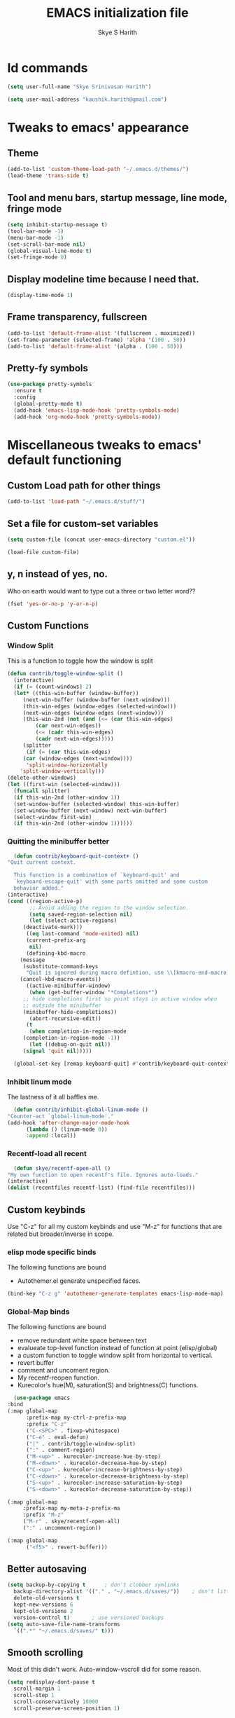 #+STARTUP: overview
#+TITLE: EMACS initialization file
#+AUTHOR: Skye S Harith
#+EMAIL: kaushik.harith@gmail.com
#+OPTIONS: toc:t todo:nil

* Id commands
  #+begin_src emacs-lisp
    (setq user-full-name "Skye Srinivasan Harith")

    (setq user-mail-address "kaushik.harith@gmail.com")
  #+end_src

* Tweaks to emacs' appearance
** Theme
   #+begin_src emacs-lisp
     (add-to-list 'custom-theme-load-path "~/.emacs.d/themes/")
     (load-theme 'trans-side t)
   #+end_src

** Tool and menu bars, startup message, line mode, fringe mode
   #+begin_src emacs-lisp
     (setq inhibit-startup-message t)
     (tool-bar-mode -1)
     (menu-bar-mode -1)
     (set-scroll-bar-mode nil)
     (global-visual-line-mode t)
     (set-fringe-mode 0)
   #+end_src

** Display modeline time because I need that.
   #+begin_src emacs-lisp
     (display-time-mode 1)
   #+end_src

** Frame transparency, fullscreen
   #+begin_src emacs-lisp
     (add-to-list 'default-frame-alist '(fullscreen . maximized))
     (set-frame-parameter (selected-frame) 'alpha '(100 . 50))
     (add-to-list 'default-frame-alist '(alpha . (100 . 50)))
   #+end_src

** Pretty-fy symbols
   #+begin_src emacs-lisp
     (use-package pretty-symbols
       :ensure t
       :config
       (global-pretty-mode t)
       (add-hook 'emacs-lisp-mode-hook 'pretty-symbols-mode)
       (add-hook 'org-mode-hook 'pretty-symbols-mode))
   #+end_src 

* Miscellaneous tweaks to emacs' default functioning
** Custom Load path for other things
   #+begin_src emacs-lisp
     (add-to-list 'load-path "~/.emacs.d/stuff/")
   #+end_src

** Set a file for custom-set variables
   #+begin_src emacs-lisp
     (setq custom-file (concat user-emacs-directory "custom.el"))

     (load-file custom-file)
   #+end_src

** y, n instead of yes, no.
   Who on earth would want to type out a three or two letter word??
   #+begin_src emacs-lisp
     (fset 'yes-or-no-p 'y-or-n-p)
   #+end_src

** Custom Functions
*** Window Split
    This is a function to toggle how the window is split
   #+begin_src emacs-lisp
     (defun contrib/toggle-window-split ()
       (interactive)
       (if (= (count-windows) 2)
	   (let* ((this-win-buffer (window-buffer))
	      (next-win-buffer (window-buffer (next-window)))
	      (this-win-edges (window-edges (selected-window)))
	      (next-win-edges (window-edges (next-window)))
	      (this-win-2nd (not (and (<= (car this-win-edges)
			  (car next-win-edges))
			  (<= (cadr this-win-edges)
			  (cadr next-win-edges)))))
	      (splitter
	       (if (= (car this-win-edges)
		  (car (window-edges (next-window))))
	       'split-window-horizontally
	     'split-window-vertically)))
	 (delete-other-windows)
	 (let ((first-win (selected-window)))
	   (funcall splitter)
	   (if this-win-2nd (other-window 1))
	   (set-window-buffer (selected-window) this-win-buffer)
	   (set-window-buffer (next-window) next-win-buffer)
	   (select-window first-win)
	   (if this-win-2nd (other-window 1))))))
   #+end_src

*** Quitting the minibuffer better
    #+BEGIN_SRC emacs-lisp
      (defun contrib/keyboard-quit-context+ ()
	"Quit current context.

      This function is a combination of `keyboard-quit' and
      `keyboard-escape-quit' with some parts omitted and some custom
      behavior added."
	(interactive)
	(cond ((region-active-p)
	       ;; Avoid adding the region to the window selection.
	       (setq saved-region-selection nil)
	       (let (select-active-regions)
		 (deactivate-mark)))
	      ((eq last-command 'mode-exited) nil)
	      (current-prefix-arg
	       nil)
	      (defining-kbd-macro
		(message
		 (substitute-command-keys
		  "Quit is ignored during macro defintion, use \\[kmacro-end-macro] if you want to stop macro definition"))
		(cancel-kbd-macro-events))
	      ((active-minibuffer-window)
	       (when (get-buffer-window "*Completions*")
		 ;; hide completions first so point stays in active window when
		 ;; outside the minibuffer
		 (minibuffer-hide-completions))
	       (abort-recursive-edit))
	      (t
	       (when completion-in-region-mode
		 (completion-in-region-mode -1))
	       (let ((debug-on-quit nil))
		 (signal 'quit nil)))))

      (global-set-key [remap keyboard-quit] #'contrib/keyboard-quit-context+)
    #+END_SRC

*** Inhibit linum mode
    The lastness of it all baffles me.
    #+begin_src emacs-lisp
      (defun contrib/inhibit-global-linum-mode ()
	"Counter-act `global-linum-mode'."
	(add-hook 'after-change-major-mode-hook
		  (lambda () (linum-mode 0))
		  :append :local))
    #+end_src

*** Recentf-load all recent
    #+begin_src emacs-lisp
      (defun skye/recentf-open-all ()
	"My own function to open recentf's file. Ignores auto-loads."
	(interactive)
	(dolist (recentfiles recentf-list) (find-file recentfiles)))
    #+end_src

** Custom keybinds
   Use "C-z" for all my custom keybinds and use "M-z" for functions that are related but broader/inverse in scope.
*** elisp mode specific binds
    The following functions are bound
    - Autothemer.el generate unspecified faces.
    #+begin_src emacs-lisp
      (bind-key "C-z g" 'autothemer-generate-templates emacs-lisp-mode-map)
    #+end_src
    
*** Global-Map binds 
    The following functions are bound
    - remove redundant white space between text
    - evalueate top-level function instead of function at point (elisp/global)
    - a custom function to toggle window split from horizontal to vertical.
    - revert buffer 
    - comment and uncoment region.
    - My recentf-reopen function.
    - Kurecolor's hue(M), saturation(S) and brightness(C) functions.
    #+begin_src emacs-lisp
      (use-package emacs
	:bind
	(:map global-map
	      :prefix-map my-ctrl-z-prefix-map
	      :prefix "C-z"
	      ("C-<SPC>" . fixup-whitespace)
	      ("C-e" . eval-defun)
	      ("|" . contrib/toggle-window-split)
	      (":" . comment-region)
	      ("M-<up>" . kurecolor-increase-hue-by-step)
	      ("M-<down>" . kurecolor-decrease-hue-by-step)
	      ("C-<up>" . kurecolor-increase-brightness-by-step)
	      ("C-<down>" . kurecolor-decrease-brightness-by-step)
	      ("S-<up>" . kurecolor-increase-saturation-by-step)
	      ("S-<down>" . kurecolor-decrease-saturation-by-step))

	(:map global-map
		 :prefix-map my-meta-z-prefix-ma
		 :prefix "M-z"
		 ("M-r" . skye/recentf-open-all)
		 (":" . uncomment-region))

	(:map global-map
	      ("<f5>" . revert-buffer)))
    #+end_src

** Better autosaving
   #+begin_src emacs-lisp
     (setq backup-by-copying t      ; don't clobber symlinks
	   backup-directory-alist '(("." . "~/.emacs.d/saves/"))    ; don't litter my fs tree
	   delete-old-versions t
	   kept-new-versions 6
	   kept-old-versions 2
	   version-control t)       ; use versioned backups
     (setq auto-save-file-name-transforms
	   `((".*" "~/.emacs.d/saves/" t)))
   #+end_src

** Smooth scrolling
   Most of this didn't work. Auto-window-vscroll did for some reason.
   #+begin_src emacs-lisp
     (setq redisplay-dont-pause t
       scroll-margin 1
       scroll-step 1
       scroll-conservatively 10000
       scroll-preserve-screen-position 1)

     (setq auto-window-vscroll nil)
   #+end_src

** Vertical instead of horizontal split
   #+begin_src emacs-lisp
     (setq split-height-threshold nil)
     (setq split-width-threshold 0)
   #+end_src
* Packages
** Try
   lets you try packages temporarily
   #+begin_src emacs-lisp
     (use-package try
       :ensure t)
   #+end_src

** Which-Key
   #+begin_src emacs-lisp
     (use-package which-key
       :diminish ""
       :ensure t
       :config (which-key-mode))
   #+end_src

** Fancy Battery mode
   #+begin_src emacs-lisp
     (use-package fancy-battery
       :ensure t
       :config
       (add-hook 'after-init-hook #'fancy-battery-mode)
       (setq fancy-battery-show-percentage t))
   #+end_src

** Powerline
   This is a modeline replacement.
   #+begin_src emacs-lisp
     (use-package powerline
       :ensure t
       :config 
       (setq powerline-default-separator 'contour)
       (powerline-center-theme)
       )
   #+end_src

** Linum
   line number modes
   #+begin_src emacs-lisp
     (use-package linum-relative
       :ensure t
       :init
       (global-linum-mode t)
       :config
       (linum-relative-mode)
       (add-hook 'doc-view-mode-hook 'contrib/inhibit-global-linum-mode)
       (add-hook 'pdf-view-mode-hook 'contrib/inhibit-global-linum-mode)
       )
   #+end_src

** Rainbow-Delimiters
   changes the colors of nested parens, brackets etc.
   #+begin_src emacs-lisp
     (use-package rainbow-delimiters
       :ensure t
       :hook
       (prog-mode . rainbow-delimiters-mode)
       (Latex-mode . rainbow-delimiters-mode)
       :config
       (rainbow-delimiters-mode 1))
   #+end_src

** Diminish
   #+begin_src emacs-lisp
     (use-package diminish
       :ensure t)
   #+end_src

** Undo Tree
   changes emacs' undo-redo behaviour. Standard ctrl-/ and ctrl-shift-/ with a tree given by ctrl-x u. q to quit and choose.
   #+begin_src emacs-lisp
     (use-package undo-tree
       :ensure t
       :diminish ""
       :init
       (global-undo-tree-mode))
   #+end_src

** Ace-Window
   changes behaviour of (other-window), same keybind ctrl-o
   #+begin_src emacs-lisp
     (use-package ace-window
       :ensure t
       :bind
       ([remap other-window] . ace-window)
       :config
       (setq aw-keys '(?a ?s ?d ?f ?g ?h ?j ?k ?l))
       )
   #+end_src

** Avy
   Jump around like a ninja. Super fast!!
   #+begin_src emacs-lisp
     (use-package avy
       :ensure t
       :bind
       (:map global-map
       ("C-;" . avy-goto-char)
       ("C-'" . avy-goto-char-2)
       ("M-g l" . avy-goto-line)
       ("M-g r" . avy-resume)
       :map org-mode-map
       ("C-'" . avy-goto-char-2))
       )
   #+end_src

** All the icons
*** all the icons
    #+begin_src emacs-lisp
      (use-package all-the-icons
	:ensure t)
    #+end_src
*** all the icons dired
    #+begin_src emacs-lisp
      (use-package all-the-icons-dired
	:ensure t)
    #+end_src
*** all the icons ivy
    #+begin_src emacs-lisp
      (all-the-icons-ivy-setup)
      (all-the-icons-ivy-rich-mode 1)
    #+end_src

*** all the icons ibuffer
    #+begin_src emacs-lisp
      (use-package all-the-icons-ibuffer
	:ensure t
	:after (ibuffer ibuffer-projectile))
    #+end_src

** Expand-region
   this changes the default mark position behaviour. Now, pressing ctrl-= after setting a mark will intelligently expand the highlighted region.
   #+begin_src emacs-lisp
     (use-package expand-region
       :ensure t
       :bind
       (:map global-map
	     ("C-=" . er/expand-region)))
   #+end_src

** Outline, outline magic stuff. 
   #+begin_src emacs-lisp
     (eval-after-load 'outline
       '(progn
	 (require 'outline-magic)
	 (define-key outline-minor-mode-map (kbd "<C-tab>") 'outline-cycle)))
   #+end_src

** Counsel and Swiper (IVY)
   Better search and completion in minibuffer.
   #+begin_src emacs-lisp
     (use-package ivy
       :demand
       :diminish ""
       :ensure t
       :bind
       (("C-s" . swiper)
	("C-c C-r" . ivy-resume)
	("<f6>" . ivy-resume)
	("M-x" . counsel-M-x)
	("C-x C-f" . counsel-find-file)
	("<f1> f" . counsel-describe-function)
	("<f1> v" . counsel-describe-variable)
	("<f1> l" . counsel-load-library)
	("<f2> i" . counsel-info-lookup-symbol)
	("<f2> u" . counsel-unicode-char)
	("C-c g" . counsel-git)
	("C-c j" . counsel-git-grep)
	("C-c k" . counsel-ag)
	("C-x l" . counsel-locate)
	("M-y" . counsel-yank-pop))
       :config
       (ivy-mode 1)
       (setq ivy-use-virtual-buffers t)
       (setq swiper-use-visual-line nil)
       (setq swiper-use-visual-line-p (lambda (a) nil)))
   #+end_src

** Ivy rich
   #+begin_src emacs-lisp
     (ivy-rich-mode 1)
     (setcdr (assq t ivy-format-functions-alist) #'ivy-format-function-line)
   #+end_src

** Posframe and Ivy-posframe
*** Posframe
    #+begin_src emacs-lisp
      (use-package posframe
	:ensure t
	:diminish ""
	)
    #+end_src

*** Ivy-posframe
    #+begin_src emacs-lisp
      (use-package ivy-posframe
	:ensure t
	:after (ivy posframe)
	:diminish ""
	:config
	(setq ivy-posframe-parameters
	      '((left-fringe . 2)
		(right-fringe . 2)
		(internal-border-width . 2)
		;; (font . "DejaVu Sans Mono-10.75:hintstyle=hintfull")
		))
	(setq ivy-posframe-height-alist
	      '((swiper . 15)
		(swiper-isearch . 15)
		(t . 10)))
	(setq ivy-posframe-display-functions-alist
	      '((complete-symbol . ivy-posframe-display-at-point)
		(swiper . nil)
		(swiper-isearch . nil)
		(t . ivy-posframe-display-at-frame-center)))
	(ivy-posframe-mode 1))

    #+end_src

** Company (Auto-completion)
*** Company
    auto-completion is currently provided by company mode. Still deciding on if its right to use.
    #+begin_src emacs-lisp
      (use-package company
	:diminish ""
	:ensure t
	:init
	(setq company-require-match nil) ; Don't require match, so you can still move your cursor as expected.
	(setq company-tooltip-align-annotations t) ; Align annotation to the right side.
	(setq company-eclim-auto-save nil) ; Stop eclim auto save.
	(setq company-dabbrev-downcase nil) ; No downcase when completion.

	:config
	(setq company-idle-delay 0)
	(setq company-minimum-prefix-length 4)
	(global-company-mode t)

	(defun jcs--company-complete-selection--advice-around (fn)
	  "Advice execute around `company-complete-selection' command."
	  (let ((company-dabbrev-downcase t))
	    (call-interactively fn)))
	(advice-add 'company-complete-selection :around #'jcs--company-complete-selection--advice-around))
    #+end_src

*** Company fuzzy
    #+begin_src emacs-lisp
      (use-package company-fuzzy
	:ensure t
	:after (company)
	:diminish ""
	:config
	(global-company-fuzzy-mode 1)
	(setq company-fuzzy-prefix-ontop t)
	(setq company-fuzzy-sorting-backend 'alphabetic)
	(setq company-fuzzy-show-annotation t))
    #+end_src

** Flycheck
   checks syntax on the fly. currently only enabled for python and elisp.
   #+begin_src emacs-lisp
     (use-package flycheck
       :ensure t
       :config
       (add-hook 'python-mode-hook 'flycheck-mode))
   #+end_src

** Magit
   git integration
   #+begin_src emacs-lisp
     (use-package magit
       :ensure t)
   #+end_src

** Org Mode Stuff
*** Org 
    #+begin_src emacs-lisp
      (use-package org
	:ensure org-superstar
	:hook
	(org-mode . org-cdlatex-mode)
	(org-mode . (lambda () (org-superstar-mode 1)))
	:init
	(setq org-highlight-latex-and-related '(native latex script))
	:config
	(setq org-agenda-files '("~/Documents/life/README.org"))
	(setq skye/bullets-list '("◉" "●" "○")))
    #+end_src

*** COMMENT Org-Bullets
    Makes org mode pretty
    #+begin_src emacs-lisp
      (use-package org-bullets
	:ensure t
	:after
	(org)
	:config
	(setq org-bullets-bullet-list skye/bullets-list))
    #+end_src

*** Org-superstar
    #+begin_src emacs-lisp
      (use-package org-superstar
	:ensure t
	:after
	(org)
	:config
	(setq org-superstar-leading-bullet ?\s)
	(setq org-superstar-cycle-headline-bullets t)
	(setq org-superstar-headline-bullets-list skye/bullets-list))
    #+end_src

** Latex Mode
*** Main latex stuff
   #+begin_src emacs-lisp
     (use-package latex
       :defer t
       :ensure auctex
       :mode ("//.tex//" . latex-mode)
       :hook
       (LaTeX-mode . outline-minor-mode)
       :config
       (progn
	 (setq TeX-fold-mode t)
	 (setq TeX-parse-self t)
	 (setq TeX-save-query nil)
	 (setq TeX-PDF-mode t)
	 (add-hook 'LaTeX-mode-hook 'cdlatex-mode)
	 ))
   #+end_src

*** Auctex things
    Basically adding to $PATH. Why this didn't work when doing it through my zshrc, we'll never know.
    #+begin_src emacs-lisp
      (setenv "PATH" (concat "/opt/texlive/2020/bin/x86_64-linux:"
			       (getenv "PATH")))
      (add-to-list 'exec-path "/opt/texlive/2020/bin/x86_64-linux")
    #+end_src

** PDF-tools
   #+begin_src emacs-lisp
     (use-package pdf-tools
       :ensure t
       :config
       (pdf-tools-install)
       (setq-default pdf-view-display-size 'fit-width)
       (setq pdf-annot-activate-created-annotations t)
     )
   #+end_src

** Restart emacs from within emacs
   #+begin_src emacs-lisp
     (use-package restart-emacs
       :ensure t
       :config
       (setq restart-emacs-restore-frames t))
   #+end_src

** Kurecolor
   #+begin_src emacs-lisp
     (use-package kurecolor
       :ensure t
       )
   #+end_src

** Ibuffer
*** Ibuffer itself
    #+begin_src emacs-lisp
      (use-package ibuffer
	:bind (("C-x C-b" . ibuffer))
	:config
	(setq ibuffer-expert t)
	(setq ibuffer-saved-filter-groups nil)

	(add-hook 'ibuffer-mode-hook '(lambda ()
					(ibuffer-auto-mode 1)
					(all-the-icons-ibuffer-mode 1)
					(ibuffer-switch-to-saved-filter-groups "home")
					(ibuffer-projectile-set-filter-groups)
					(unless (eq ibuffer-sorting-mode 'alphabetic)
					  (ibuffer-do-sort-by-alphabetic)))))
    #+end_src

*** Ibuffer-projectile
    #+begin_src emacs-lisp
      (use-package ibuffer-projectile
	:ensure t
	)
    #+end_src

** Dired stuff
*** dired
    #+begin_src emacs-lisp
      (use-package dired
	:config
	(setq dired-recursive-copies 'always)
	(setq dired-recursive-deletes 'always)
	(setq delete-by-moving-to-trash t)
	(setq dired-listing-switches "-al --group-directories-first --time-style=iso")
	(setq dired-dwim-target t)
	:hook
	((dired-mode . dired-hide-details-mode)
	 (dired-mode . all-the-icons-dired-mode)
	 ;(dired-mode . dired-filter-group-saved-groups)
	 ))

    #+end_src
** Vterm
   #+begin_src emacs-lisp
     (use-package vterm
       :ensure t)
   #+end_src

** Projectile
   #+begin_src emacs-lisp
     (use-package projectile
       :ensure t
       :diminish ""
       :bind
       (("<escape> p" . projectile-command-map)
	("C-c p" . projectile-command-map))
       :config
       (projectile-mode 1)
       (setq projectile-completion-system 'ivy))
   #+end_src

** Search engine Mode
   #+begin_src emacs-lisp
     (use-package engine-mode
       :ensure t
       :config
       (engine-mode t)
       (engine/set-keymap-prefix (kbd "C-c s"))
       (load "~/.emacs.d/engines.el")
       )
   #+end_src

** Recentf
   #+begin_src emacs-lisp
     (use-package recentf
       :ensure t
       :config
       (setq recentf-exclude '("/\\(\\(\\(COMMIT\\|NOTES\\|PULLREQ\\|MERGEREQ\\|TAG\\)_EDIT\\|MERGE_\\|\\)MSG\\|\\(BRANCH\\|EDIT\\)_DESCRIPTION\\|(autoloads.el\')\\)\\'"))
       (recentf-mode 1)
       (setq recentf-max-menu-items 15)
       (setq recentf-max-saved-items 25))
   #+end_src
   
* Lastly,
  This should only load if everything else doesn't fail. Should consider putting some of this in a different place.
  #+begin_src emacs-lisp
    (require 'org-tempo)
    (put 'scroll-left 'disabled nil)
    (put 'dired-find-alternate-file 'disabled nil)
    (put 'narrow-to-region 'disabled nil)
  #+end_src
